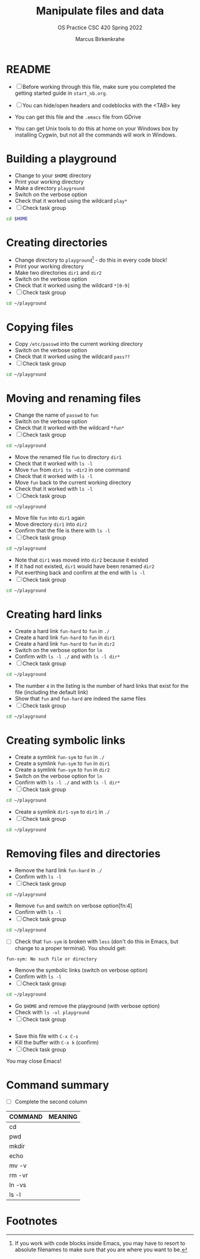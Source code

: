 #+TITLE:Manipulate files and data
#+AUTHOR:Marcus Birkenkrahe
#+SUBTITLE:OS Practice CSC 420 Spring 2022
#+STARTUP:overview hideblocks
#+OPTIONS: toc:nil num:nil ^:nil
#+PROPERTY: header-args:bash :exports both
#+PROPERTY: header-args:bash :results output
* README

  * [ ] Before working through this file, make sure you completed the
    getting started guide in ~start_nb.org~.

  * [ ] You can hide/open headers and codeblocks with the <TAB> key

  * You can get this file and the ~.emacs~ file from GDrive

  * You can get Unix tools to do this at home on your Windows box by
    installing Cygwin, but not all the commands will work in Windows.

* Building a playground

  * Change to your ~$HOME~ directory
  * Print your working directory
  * Make a directory ~playground~
  * Switch on the verbose option
  * Check that it worked using the wildcard ~play*~
  * [ ] Check task group

  #+name: mkdir_playground
  #+begin_src bash
    cd $HOME

  #+end_src

* Creating directories

  * Change directory to ~playground~[fn:1] - do this in every code
    block!
  * Print your working directory
  * Make two directories ~dir1~ and ~dir2~
  * Switch on the verbose option
  * Check that it worked using the wildcard ~*[0-9]~
  * [ ] Check task group

  #+name: make_dirs
  #+begin_src bash
    cd ~/playground

  #+end_src

* Copying files

  * Copy ~/etc/passwd~ into the current working directory
  * Switch on the verbose option
  * Check that it worked using the wildcard ~pass??~
  * [ ] Check task group

  #+name: copy_file
  #+begin_src bash
    cd ~/playground

  #+end_src

* Moving and renaming files

  * Change the name of ~passwd~ to ~fun~
  * Switch on the verbose option
  * Check that it worked with the wildcard ~*fun*~
  * [ ] Check task group

  #+name: move_file
  #+begin_src bash
    cd ~/playground

  #+end_src

  * Move the renamed file ~fun~ to directory ~dir1~
  * Check that it worked with ~ls -l~
  * Move ~fun~ from ~dir1 to ~dir2~ in one command
  * Check that it worked with ~ls -l~
  * Move ~fun~ back to the current working directory
  * Check that it worked with ~ls -l~
  * [ ] Check task group

  #+name: move_file_to_dir
  #+begin_src bash
    cd ~/playground

  #+end_src

  * Move file ~fun~ into ~dir1~ again
  * Move directory ~dir1~ into ~dir2~
  * Confirm that the file is there with ~ls -l~
  * [ ] Check task group

  #+name: move_dir_to_dir
  #+begin_src bash
    cd ~/playground

  #+end_src

  * Note that ~dir1~ was moved into ~dir2~ because it existed
  * If it had not existed, ~dir1~ would have been renamed ~dir2~
  * Put everthing back and confirm at the end with ~ls -l~
  * [ ] Check task group

  #+name: move_back
  #+begin_src bash
    cd ~/playground

  #+end_src

* Creating hard links

  * Create a hard link ~fun-hard~ to ~fun~ in ~./~
  * Create a hard link ~fun-hard~ to ~fun~ in ~dir1~
  * Create a hard link ~fun-hard~ to ~fun~ in ~dir2~
  * Switch on the verbose option for ~ln~
  * Confirm with ~ls -l ./~ and with ~ls -l dir*~
  * [ ] Check task group

  #+name: hard
  #+begin_src bash
    cd ~/playground

  #+end_src

  * The number ~4~ in the listing is the number of hard links that
    exist for the file (including the default link)
  * Show that ~fun~ and ~fun-hard~ are indeed the same files
  * [ ] Check task group

  #+name: inode
  #+begin_src bash
    cd ~/playground

  #+end_src

* Creating symbolic links

  * Create a symlink ~fun-sym~ to ~fun~ in ~./~
  * Create a symlink ~fun-sym~ to ~fun~ in ~dir1~
  * Create a symlink ~fun-sym~ to ~fun~ in ~dir2~
  * Switch on the verbose option for ~ln~
  * Confirm with ~ls -l ./~ and with ~ls -l dir*~
  * [ ] Check task group

  #+name: soft
  #+begin_src bash
    cd ~/playground

  #+end_src

  * Create a symlink ~dir1-sym~ to ~dir1~ in ~./~
  * [ ] Check task group

  #+name: soft_dir
  #+begin_src bash
    cd ~/playground

  #+end_src

  #+RESULTS: soft_dir

* Removing files and directories

  * Remove the hard link ~fun-hard~ in ~./~
  * Confirm with ~ls -l~
  * [ ] Check task group

  #+name: rm_hard
  #+begin_src bash
    cd ~/playground
  #+end_src

  #+RESULTS: rm_hard

  * Remove ~fun~ and switch on verbose option[fn:4]
  * Confirm with ~ls -l~
  * [ ] Check task group

  #+name: rm_fun
  #+begin_src bash
    cd ~/playground

  #+end_src

  * [ ] Check that ~fun-sym~ is broken with ~less~ (don't do this in
    Emacs, but change to a proper terminal). You should get:
  #+begin_example
    fun-sym: No such file or directory
  #+end_example

  * Remove the symbolic links (switch on verbose option)
  * Confirm with ~ls -l~
  * [ ] Check task group

  #+name: rm_sym
  #+begin_src bash
    cd ~/playground

  #+end_src

  * Go ~$HOME~ and remove the playground (with verbose option)
  * Check with ~ls -vl playground~
  * [ ] Check task group

  #+name: rm_playground
  #+begin_src bash

  #+end_src

  * Save this file with ~C-x C-s~
  * Kill the buffer with ~C-x k~ (confirm)
  * [ ] Check task group
  
  You may close Emacs!

* Command summary

  * [ ] Complete the second column

  | COMMAND | MEANING |
  |---------+---------|
  | cd      |         |
  | pwd     |         |
  | mkdir   |         |
  | echo    |         |
  | mv -v   |         |
  | rm -vr  |         |
  | ln -vs  |         |
  | ls -l   |         |

* Footnotes

[fn:3]Unfortunately, this command downloads a HTML file. I have not
been able to find out (yet) how to tweak ~wget~ to download the Org
file. Perhaps one of you want to give it a try!?

[fn:2]In Org-mode, you need to use the ~:cmdline~ header argument and
redirect the input, in this case from a file ~y.txt~ that only
contains the character ~y~.

[fn:1]If you work with code blocks inside Emacs, you may have to
resort to absolute filenames to make sure that you are where you want
to be.
